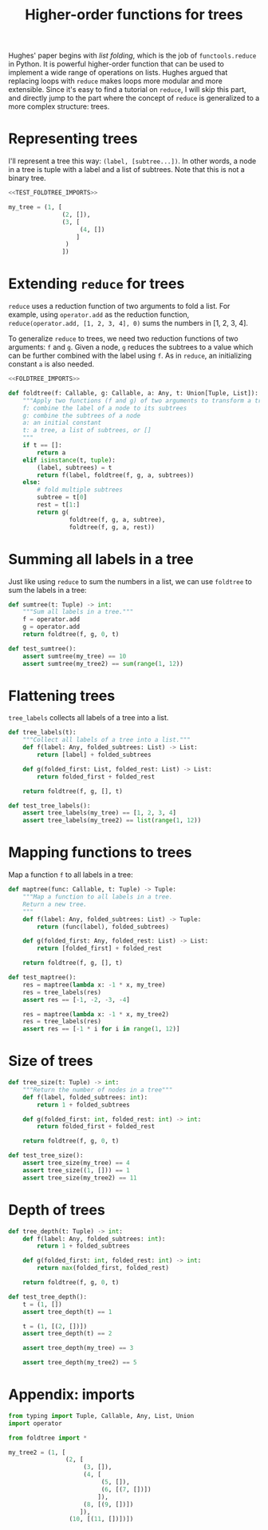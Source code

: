 #+HTML_HEAD: <link rel="stylesheet" type="text/css" href="https://gongzhitaao.org/orgcss/org.css"/>
#+EXPORT_FILE_NAME: ../html/foldtree.html
#+OPTIONS: broken-links:t
#+TITLE: Higher-order functions for trees
Hughes' paper begins with /list folding/, which is the job of =functools.reduce= in Python. It is powerful higher-order function that can be used to implement a wide range of operations on lists. Hughes argued that replacing loops with =reduce= makes loops more modular and more extensible. Since it's easy to find a tutorial on =reduce=, I will skip this part, and directly jump to the part where the concept of =reduce= is generalized to a more complex structure: trees. 

* Representing trees
I'll represent a tree this way: =(label, [subtree...])=. In other words, a node in a tree is tuple with a label and a list of subtrees. Note that this is not a binary tree.
#+begin_src python :noweb no-export :tangle ../src/test_foldtree.py
  <<TEST_FOLDTREE_IMPORTS>>

  my_tree = (1, [
                 (2, []),
                 (3, [
                      (4, [])
                     ]
                  )
                 ])
#+end_src

* Extending =reduce= for trees
=reduce= uses a reduction function of two arguments to fold a list. For example, using =operator.add= as the reduction function, =reduce(operator.add, [1, 2, 3, 4], 0)= sums the numbers in [1, 2, 3, 4].

To generalize =reduce= to trees, we need two reduction functions of two arguments: =f= and =g=. Given a node, =g= reduces the subtrees to a value which can be further combined with the label using =f=. As in =reduce=, an initializing constant =a= is also needed.
#+begin_src python :noweb no-export :tangle ../src/foldtree.py
  <<FOLDTREE_IMPORTS>>

  def foldtree(f: Callable, g: Callable, a: Any, t: Union[Tuple, List]):
      """Apply two functions (f and g) of two arguments to transform a tree.
      f: combine the label of a node to its subtrees
      g: combine the subtrees of a node
      a: an initial constant
      t: a tree, a list of subtrees, or []
      """
      if t == []:
          return a
      elif isinstance(t, tuple):
          (label, subtrees) = t
          return f(label, foldtree(f, g, a, subtrees))  
      else:
          # fold multiple subtrees
          subtree = t[0]
          rest = t[1:]
          return g(
                   foldtree(f, g, a, subtree),
                   foldtree(f, g, a, rest))
#+end_src

* Summing all labels in a tree
Just like using =reduce= to sum the numbers in a list, we can use =foldtree= to sum the labels in a tree:
#+begin_src python :noweb yes :tangle ../src/foldtree.py
  def sumtree(t: Tuple) -> int:
      """Sum all labels in a tree."""
      f = operator.add
      g = operator.add
      return foldtree(f, g, 0, t)
#+end_src

#+begin_src python :noweb yes :tangle ../src/test_foldtree.py
  def test_sumtree():
      assert sumtree(my_tree) == 10
      assert sumtree(my_tree2) == sum(range(1, 12))
#+end_src

* Flattening trees
=tree_labels= collects all labels of a tree into a list.
#+begin_src python :noweb yes :tangle ../src/foldtree.py
  def tree_labels(t):
      """Collect all labels of a tree into a list."""
      def f(label: Any, folded_subtrees: List) -> List:
          return [label] + folded_subtrees

      def g(folded_first: List, folded_rest: List) -> List:
          return folded_first + folded_rest
      
      return foldtree(f, g, [], t)
#+end_src

#+begin_src python :noweb yes :tangle ../src/test_foldtree.py
  def test_tree_labels():
      assert tree_labels(my_tree) == [1, 2, 3, 4]
      assert tree_labels(my_tree2) == list(range(1, 12))
#+end_src

* Mapping functions to trees
Map a function =f= to all labels in a tree:
#+begin_src python :noweb yes :tangle ../src/foldtree.py
  def maptree(func: Callable, t: Tuple) -> Tuple:
      """Map a function to all labels in a tree.
      Return a new tree.
      """
      def f(label: Any, folded_subtrees: List) -> Tuple:
          return (func(label), folded_subtrees)

      def g(folded_first: Any, folded_rest: List) -> List:
          return [folded_first] + folded_rest

      return foldtree(f, g, [], t)
#+end_src

#+begin_src python :noweb yes :tangle ../src/test_foldtree.py
  def test_maptree():
      res = maptree(lambda x: -1 * x, my_tree)
      res = tree_labels(res)
      assert res == [-1, -2, -3, -4]

      res = maptree(lambda x: -1 * x, my_tree2)
      res = tree_labels(res)
      assert res == [-1 * i for i in range(1, 12)]
#+end_src

* Size of trees
#+begin_src python :noweb yes :tangle ../src/foldtree.py
  def tree_size(t: Tuple) -> int:
      """Return the number of nodes in a tree"""
      def f(label, folded_subtrees: int):
          return 1 + folded_subtrees

      def g(folded_first: int, folded_rest: int) -> int:
          return folded_first + folded_rest

      return foldtree(f, g, 0, t)
#+end_src

#+begin_src python :noweb yes :tangle ../src/test_foldtree.py
  def test_tree_size():
      assert tree_size(my_tree) == 4
      assert tree_size((1, [])) == 1
      assert tree_size(my_tree2) == 11
#+end_src

* Depth of trees
#+begin_src python :noweb yes :tangle ../src/foldtree.py
  def tree_depth(t: Tuple) -> int:
      def f(label: Any, folded_subtrees: int):
          return 1 + folded_subtrees
    
      def g(folded_first: int, folded_rest: int) -> int:
          return max(folded_first, folded_rest)
    
      return foldtree(f, g, 0, t)
#+end_src

#+begin_src python :noweb yes :tangle ../src/test_foldtree.py
  def test_tree_depth():
      t = (1, [])
      assert tree_depth(t) == 1

      t = (1, [(2, [])])
      assert tree_depth(t) == 2

      assert tree_depth(my_tree) == 3

      assert tree_depth(my_tree2) == 5
#+end_src

* Appendix: imports
#+begin_src python :tangle no :noweb-ref FOLDTREE_IMPORTS
  from typing import Tuple, Callable, Any, List, Union
  import operator
#+end_src

#+begin_src python :tangle no :noweb-ref TEST_FOLDTREE_IMPORTS
  from foldtree import *

  my_tree2 = (1, [
                  (2, [
                       (3, []),
                       (4, [
                            (5, []),
                            (6, [(7, [])])
                           ]),
                       (8, [(9, [])])
                      ]),
                   (10, [(11, [])])])
#+end_src
